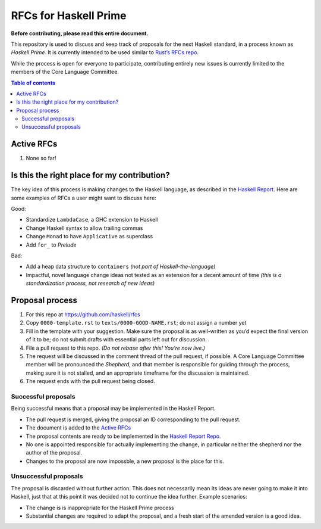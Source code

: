======================
RFCs for Haskell Prime
======================


**Before contributing, please read this entire document.**

This repository is used to discuss and keep track of proposals for the next
Haskell standard, in a process known as *Haskell Prime*. It is currently
intended to be used similar to `Rust’s RFCs repo`_.

While the process is open for everyone to participate, contributing entirely new
issues is currently limited to the members of the Core Language Committee.



.. contents:: Table of contents
    :local:
    :backlinks: none



.. _Rust’s RFCs repo: https://github.com/rust-lang/rfcs




-----------
Active RFCs
-----------

1. None so far!



--------------------------------------------
Is this the right place for my contribution?
--------------------------------------------

The key idea of this process is making changes to the Haskell language, as
described in the `Haskell Report`_. Here are some examples of RFCs a user might
want to discuss here:

Good:

- Standardize ``LambdaCase``, a GHC extension to Haskell
- Change Haskell syntax to allow trailing commas
- Change ``Monad`` to have ``Applicative`` as superclass
- Add ``for_`` to `Prelude`

Bad:

- Add a heap data structure to ``containers`` *(not part of
  Haskell-the-language)*
- Impactful, novel language change ideas not tested as an extension for a decent
  amount of time *(this is a standardization process, not research of new
  ideas)*

.. _Haskell Report: https://www.haskell.org/onlinereport/haskell2010/



----------------
Proposal process
----------------

1. For this repo at https://github.com/haskell/rfcs
2. Copy ``0000-template.rst`` to ``texts/0000-GOOD-NAME.rst``; do not assign a
   number yet
3. Fill in the template with your suggestion. Make sure the proposal is as
   well-written as you’d expect the final version of it to be; do not submit
   drafts with essential parts left out for discussion.
4. File a pull request to this repo. *(Do not rebase after this! You’re now
   live.)*
5. The request will be discussed in the comment thread of the pull request, if
   possible. A Core Language Committee member will be pronounced the *Shepherd*,
   and that member is responsible for guiding through the process, making sure
   it is not stalled, and an appropriate timeframe for the discussion is
   maintained.
6. The request ends with the pull request being closed.

.. _Haskell Report Repo: https://github.com/haskell/haskell-report/


Successful proposals
~~~~~~~~~~~~~~~~~~~~

Being successful means that a proposal may be implemented in the Haskell Report.

- The pull request is merged, giving the proposal an ID corresponding to the
  pull request.
- The document is added to the `Active RFCs`_
- The proposal contents are ready to be implemented in the `Haskell Report
  Repo`_.
- No one is appointed responsible for actually implementing the change, in
  particular neither the shepherd nor the author of the proposal.
- Changes to the proposal are now impossble, a new proposal is the place for
  this.

Unsuccessful proposals
~~~~~~~~~~~~~~~~~~~~~~

The proposal is discarded without further action. This does not necessarily mean
its ideas are never going to make it into Haskell, just that at this point it
was decided not to continue the idea further. Example scenarios:

- The change is is inappropriate for the Haskell Prime process
- Substantial changes are required to adapt the proposal, and a fresh start of
  the amended version is a good idea.